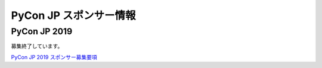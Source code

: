 =========================
 PyCon JP スポンサー情報
=========================

PyCon JP 2019
=============
募集終了しています。

`PyCon JP 2019 スポンサー募集要項 <https://drive.google.com/open?id=19fBidrOtpelYVyNUpkDiN7XZuHImOp1q_OyviOcg-yo>`_

.. スポンサーに関するお問い合わせ
.. ------------------------------
.. :連絡先: sponsor[ at ]pycon.jp
